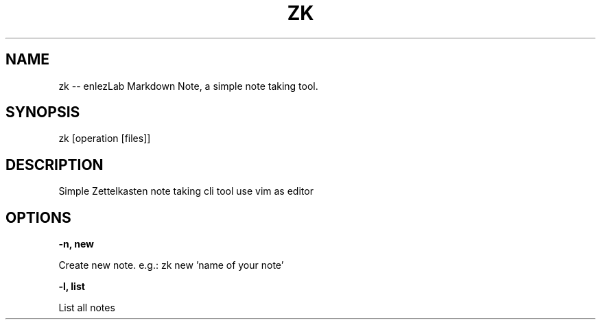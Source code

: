 .TH ZK 1

.SH NAME
zk -- enlezLab Markdown Note, a simple note taking tool.

.SH SYNOPSIS
zk [operation [files]]

.SH DESCRIPTION
Simple Zettelkasten note taking cli tool use vim as editor

.SH OPTIONS

.B \-n, " new

Create new note. e.g.: zk new 'name of your note'

.B \-l, " list

List all notes
